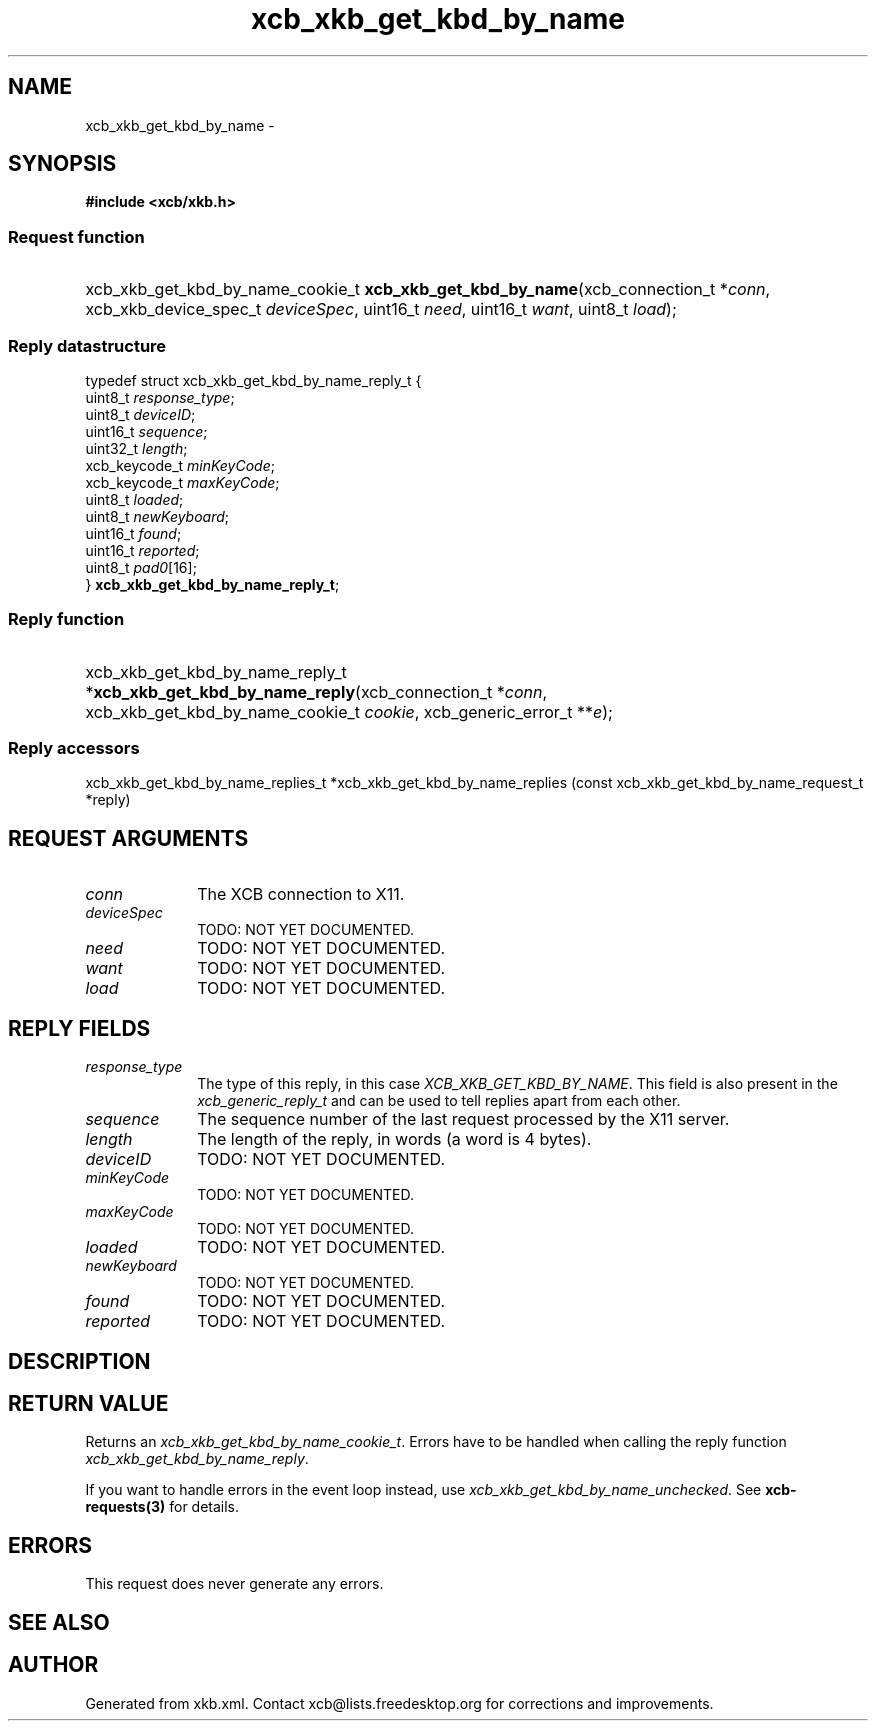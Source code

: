 .TH xcb_xkb_get_kbd_by_name 3  "libxcb 1.13.1" "X Version 11" "XCB Requests"
.ad l
.SH NAME
xcb_xkb_get_kbd_by_name \- 
.SH SYNOPSIS
.hy 0
.B #include <xcb/xkb.h>
.SS Request function
.HP
xcb_xkb_get_kbd_by_name_cookie_t \fBxcb_xkb_get_kbd_by_name\fP(xcb_connection_t\ *\fIconn\fP, xcb_xkb_device_spec_t\ \fIdeviceSpec\fP, uint16_t\ \fIneed\fP, uint16_t\ \fIwant\fP, uint8_t\ \fIload\fP);
.PP
.SS Reply datastructure
.nf
.sp
typedef struct xcb_xkb_get_kbd_by_name_reply_t {
    uint8_t       \fIresponse_type\fP;
    uint8_t       \fIdeviceID\fP;
    uint16_t      \fIsequence\fP;
    uint32_t      \fIlength\fP;
    xcb_keycode_t \fIminKeyCode\fP;
    xcb_keycode_t \fImaxKeyCode\fP;
    uint8_t       \fIloaded\fP;
    uint8_t       \fInewKeyboard\fP;
    uint16_t      \fIfound\fP;
    uint16_t      \fIreported\fP;
    uint8_t       \fIpad0\fP[16];
} \fBxcb_xkb_get_kbd_by_name_reply_t\fP;
.fi
.SS Reply function
.HP
xcb_xkb_get_kbd_by_name_reply_t *\fBxcb_xkb_get_kbd_by_name_reply\fP(xcb_connection_t\ *\fIconn\fP, xcb_xkb_get_kbd_by_name_cookie_t\ \fIcookie\fP, xcb_generic_error_t\ **\fIe\fP);
.SS Reply accessors
xcb_xkb_get_kbd_by_name_replies_t *xcb_xkb_get_kbd_by_name_replies (const xcb_xkb_get_kbd_by_name_request_t *reply)
.br
.hy 1
.SH REQUEST ARGUMENTS
.IP \fIconn\fP 1i
The XCB connection to X11.
.IP \fIdeviceSpec\fP 1i
TODO: NOT YET DOCUMENTED.
.IP \fIneed\fP 1i
TODO: NOT YET DOCUMENTED.
.IP \fIwant\fP 1i
TODO: NOT YET DOCUMENTED.
.IP \fIload\fP 1i
TODO: NOT YET DOCUMENTED.
.SH REPLY FIELDS
.IP \fIresponse_type\fP 1i
The type of this reply, in this case \fIXCB_XKB_GET_KBD_BY_NAME\fP. This field is also present in the \fIxcb_generic_reply_t\fP and can be used to tell replies apart from each other.
.IP \fIsequence\fP 1i
The sequence number of the last request processed by the X11 server.
.IP \fIlength\fP 1i
The length of the reply, in words (a word is 4 bytes).
.IP \fIdeviceID\fP 1i
TODO: NOT YET DOCUMENTED.
.IP \fIminKeyCode\fP 1i
TODO: NOT YET DOCUMENTED.
.IP \fImaxKeyCode\fP 1i
TODO: NOT YET DOCUMENTED.
.IP \fIloaded\fP 1i
TODO: NOT YET DOCUMENTED.
.IP \fInewKeyboard\fP 1i
TODO: NOT YET DOCUMENTED.
.IP \fIfound\fP 1i
TODO: NOT YET DOCUMENTED.
.IP \fIreported\fP 1i
TODO: NOT YET DOCUMENTED.
.SH DESCRIPTION
.SH RETURN VALUE
Returns an \fIxcb_xkb_get_kbd_by_name_cookie_t\fP. Errors have to be handled when calling the reply function \fIxcb_xkb_get_kbd_by_name_reply\fP.

If you want to handle errors in the event loop instead, use \fIxcb_xkb_get_kbd_by_name_unchecked\fP. See \fBxcb-requests(3)\fP for details.
.SH ERRORS
This request does never generate any errors.
.SH SEE ALSO
.SH AUTHOR
Generated from xkb.xml. Contact xcb@lists.freedesktop.org for corrections and improvements.
